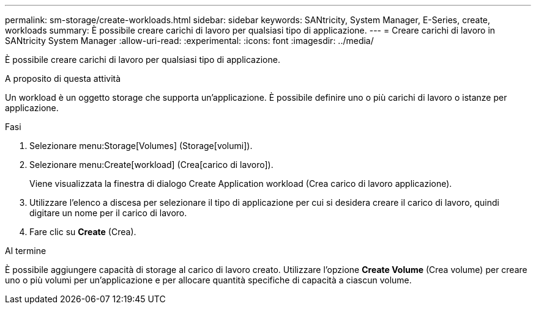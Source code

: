---
permalink: sm-storage/create-workloads.html 
sidebar: sidebar 
keywords: SANtricity, System Manager, E-Series, create, workloads 
summary: È possibile creare carichi di lavoro per qualsiasi tipo di applicazione. 
---
= Creare carichi di lavoro in SANtricity System Manager
:allow-uri-read: 
:experimental: 
:icons: font
:imagesdir: ../media/


[role="lead"]
È possibile creare carichi di lavoro per qualsiasi tipo di applicazione.

.A proposito di questa attività
Un workload è un oggetto storage che supporta un'applicazione. È possibile definire uno o più carichi di lavoro o istanze per applicazione.

.Fasi
. Selezionare menu:Storage[Volumes] (Storage[volumi]).
. Selezionare menu:Create[workload] (Crea[carico di lavoro]).
+
Viene visualizzata la finestra di dialogo Create Application workload (Crea carico di lavoro applicazione).

. Utilizzare l'elenco a discesa per selezionare il tipo di applicazione per cui si desidera creare il carico di lavoro, quindi digitare un nome per il carico di lavoro.
. Fare clic su *Create* (Crea).


.Al termine
È possibile aggiungere capacità di storage al carico di lavoro creato. Utilizzare l'opzione *Create Volume* (Crea volume) per creare uno o più volumi per un'applicazione e per allocare quantità specifiche di capacità a ciascun volume.
